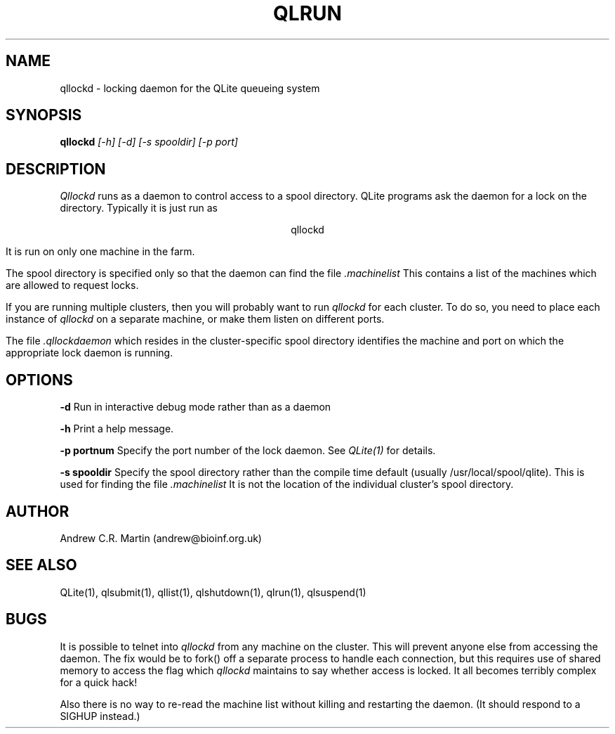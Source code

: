 .TH QLRUN 1 "QLite V1.0"
.SH NAME
qllockd \- locking daemon for the QLite queueing system
.SH SYNOPSIS
.B qllockd
.I [-h] [-d] [-s spooldir] [-p port]
.SH DESCRIPTION
.I Qllockd
runs as a daemon to control access to a spool directory. QLite
programs ask the daemon for a lock on the directory. 
Typically it is just run as
.sp
.ce
qllockd
.sp
It is run on only one machine in the farm.

The spool directory is specified only so that the daemon can find the
file 
.I .machinelist
This contains a list of the machines which are allowed to request
locks.

If you are running multiple clusters, then you will probably want to
run
.I qllockd
for each cluster. To do so, you need to place each instance of 
.I qllockd
on a separate machine, or make them listen on different ports.

The file
.I .qllockdaemon
which resides in the cluster-specific spool directory identifies the
machine and port on which the appropriate lock daemon is running.

.SH OPTIONS
.sp
.B -d
Run in interactive debug mode rather than as a daemon
.sp
.B -h
Print a help message.
.sp
.B -p portnum
Specify the port number of the lock daemon. See
.I QLite(1)
for details.
.sp
.B -s spooldir
Specify the spool directory rather than the compile time default
(usually /usr/local/spool/qlite). This is used for finding the file
.I .machinelist
It is not the location of the individual cluster's spool directory.
.sp
.SH AUTHOR
Andrew C.R. Martin (andrew@bioinf.org.uk)
.SH "SEE ALSO"
QLite(1), qlsubmit(1), qllist(1), qlshutdown(1), qlrun(1), qlsuspend(1)
.SH BUGS
It is possible to telnet into 
.I qllockd
from any machine on the cluster. This will prevent anyone else from
accessing the daemon. The fix would be to fork() off a separate
process to handle each connection, but this requires use of shared
memory to access the flag which 
.I qllockd
maintains to say whether access is locked. It all becomes terribly
complex for a quick hack!

Also there is no way to re-read the machine list without killing and
restarting the daemon. (It should respond to a SIGHUP instead.)
